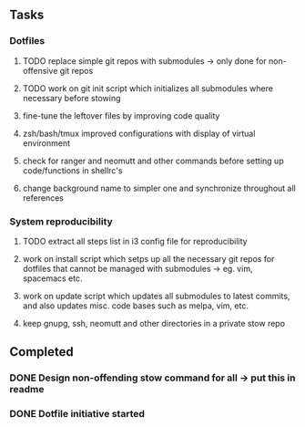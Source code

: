 ** Tasks
*** Dotfiles
***** TODO replace simple git repos with submodules -> only done for non-offensive git repos
***** TODO work on git init script which initializes all submodules where necessary before stowing

***** fine-tune the leftover files by improving code quality
***** zsh/bash/tmux improved configurations with display of virtual environment
***** check for ranger and neomutt and other commands before setting up code/functions in shellrc's 
***** change background name to simpler one and synchronize throughout all references

*** System reproducibility
***** TODO extract all steps list in i3 config file for reproducibility
***** work on install script which setps up all the necessary git repos for dotfiles that cannot be managed with submodules -> eg. vim, spacemacs etc.
***** work on update script which updates all submodules to latest commits, and also updates misc. code bases such as melpa, vim, etc.
***** keep gnupg, ssh, neomutt and other directories in a private stow repo

** Completed
*** DONE Design non-offending stow command for all -> put this in readme
    CLOSED: [2020-11-04 Wed 16:14]
*** DONE Dotfile initiative started
    CLOSED: [2020-11-04 Wed 12:33]
